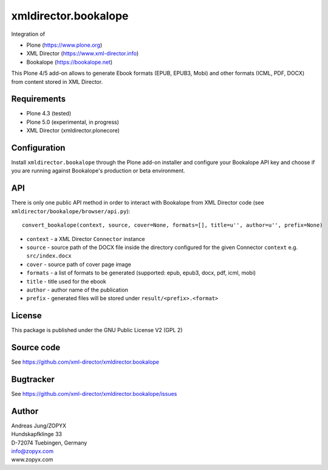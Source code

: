 xmldirector.bookalope
=====================

Integration of 

- Plone (https://www.plone.org)
- XML Director (https://www.xml-director.info) 
- Bookalope (https://bookalope.net)

This Plone 4/5 add-on allows to generate Ebook formats (EPUB, EPUB3, Mobi) and
other formats (ICML, PDF, DOCX) from content stored in XML Director.

Requirements
------------

- Plone 4.3 (tested)
  
- Plone 5.0 (experimental, in progress)

- XML Director (xmldirector.plonecore)

Configuration
-------------

Install ``xmldirector.bookalope`` through the Plone add-on installer
and configure your Bookalope API key and choose if you are running against
Bookalope's production or beta environment.

API
---

There is only one public API method in order to interact with Bookalope
from XML Director code (see ``xmldirector/bookalope/browser/api.py``)::

  convert_bookalope(context, source, cover=None, formats=[], title=u'', author=u'', prefix=None)

- ``context`` - a XML Director ``Connector`` instance
- ``source`` - source path of the DOCX file inside the directory configured for the given 
  Connector ``context`` e.g. ``src/index.docx``
- ``cover`` - source path of cover page image
- ``formats`` - a list of formats to be generated (supported: epub, epub3, docx, pdf, icml, mobi)
- ``title`` - title used for the ebook
- ``author`` - author name of the publication
- ``prefix`` - generated files will be stored under ``result/<prefix>.<format>``

License
-------
This package is published under the GNU Public License V2 (GPL 2)

Source code
-----------
See https://github.com/xml-director/xmldirector.bookalope

Bugtracker
----------
See https://github.com/xml-director/xmldirector.bookalope/issues


Author
------
| Andreas Jung/ZOPYX
| Hundskapfklinge 33
| D-72074 Tuebingen, Germany
| info@zopyx.com
| www.zopyx.com

